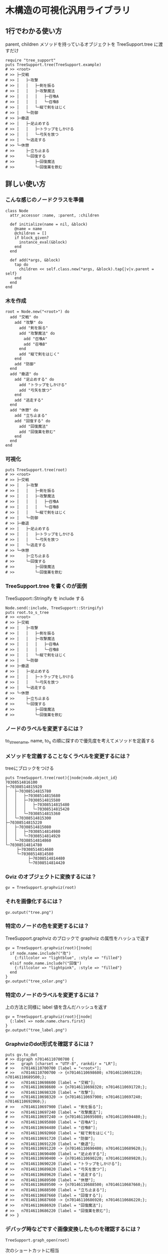 #+OPTIONS: toc:nil num:nil author:nil creator:nil \n:nil |:t
#+OPTIONS: @:t ::t ^:t -:t f:t *:t <:t

* 木構造の可視化汎用ライブラリ

  [[https://travis-ci.org/akicho8/tree_support.png]]

** 1行でわかる使い方

   parent, children メソッドを持っているオブジェクトを TreeSupport.tree に渡すだけ

  : require "tree_support"
  : puts TreeSupport.tree(TreeSupport.example)
  : # >> <root>
  : # >> ├─交戦
  : # >> │   ├─攻撃
  : # >> │   │   ├─剣を振る
  : # >> │   │   ├─攻撃魔法
  : # >> │   │   │   ├─召喚A
  : # >> │   │   │   └─召喚B
  : # >> │   │   └─縦で剣をはじく
  : # >> │   └─防御
  : # >> ├─撤退
  : # >> │   ├─足止めする
  : # >> │   │   ├─トラップをしかける
  : # >> │   │   └─弓矢を放つ
  : # >> │   └─逃走する
  : # >> └─休憩
  : # >>     ├─立ち止まる
  : # >>     └─回復する
  : # >>         ├─回復魔法
  : # >>         └─回復薬を飲む

** 詳しい使い方

*** こんな感じのノードクラスを準備

  : class Node
  :   attr_accessor :name, :parent, :children
  : 
  :   def initialize(name = nil, &block)
  :     @name = name
  :     @children = []
  :     if block_given?
  :       instance_eval(&block)
  :     end
  :   end
  : 
  :   def add(*args, &block)
  :     tap do
  :       children << self.class.new(*args, &block).tap{|v|v.parent = self}
  :     end
  :   end
  : end

*** 木を作成

  : root = Node.new("<root>") do
  :   add "交戦" do
  :     add "攻撃" do
  :       add "剣を振る"
  :       add "攻撃魔法" do
  :         add "召喚A"
  :         add "召喚B"
  :       end
  :       add "縦で剣をはじく"
  :     end
  :     add "防御"
  :   end
  :   add "撤退" do
  :     add "足止めする" do
  :       add "トラップをしかける"
  :       add "弓矢を放つ"
  :     end
  :     add "逃走する"
  :   end
  :   add "休憩" do
  :     add "立ち止まる"
  :     add "回復する" do
  :       add "回復魔法"
  :       add "回復薬を飲む"
  :     end
  :   end
  : end

*** 可視化

  : puts TreeSupport.tree(root)
  : # >> <root>
  : # >> ├─交戦
  : # >> │   ├─攻撃
  : # >> │   │   ├─剣を振る
  : # >> │   │   ├─攻撃魔法
  : # >> │   │   │   ├─召喚A
  : # >> │   │   │   └─召喚B
  : # >> │   │   └─縦で剣をはじく
  : # >> │   └─防御
  : # >> ├─撤退
  : # >> │   ├─足止めする
  : # >> │   │   ├─トラップをしかける
  : # >> │   │   └─弓矢を放つ
  : # >> │   └─逃走する
  : # >> └─休憩
  : # >>     ├─立ち止まる
  : # >>     └─回復する
  : # >>         ├─回復魔法
  : # >>         └─回復薬を飲む

*** TreeSupport.tree を書くのが面倒

   TreeSupport::Stringify を include する

  : Node.send(:include, TreeSupport::Stringify)
  : puts root.to_s_tree
  : # >> <root>
  : # >> ├─交戦
  : # >> │   ├─攻撃
  : # >> │   │   ├─剣を振る
  : # >> │   │   ├─攻撃魔法
  : # >> │   │   │   ├─召喚A
  : # >> │   │   │   └─召喚B
  : # >> │   │   └─縦で剣をはじく
  : # >> │   └─防御
  : # >> ├─撤退
  : # >> │   ├─足止めする
  : # >> │   │   ├─トラップをしかける
  : # >> │   │   └─弓矢を放つ
  : # >> │   └─逃走する
  : # >> └─休憩
  : # >>     ├─立ち止まる
  : # >>     └─回復する
  : # >>         ├─回復魔法
  : # >>         └─回復薬を飲む

*** ノードのラベルを変更するには？

   to_s_tree_name, name, to_s の順に探すので優先度を考えてメソッドを定義する

*** メソッドを定義することなくラベルを変更するには？

   treeにブロックをつける

  : puts TreeSupport.tree(root){|node|node.object_id}
  : 70308514816100
  : ├─70308514815920
  : │   ├─70308514815780
  : │   │   ├─70308514815680
  : │   │   ├─70308514815580
  : │   │   │   ├─70308514815480
  : │   │   │   └─70308514815420
  : │   │   └─70308514815360
  : │   └─70308514815300
  : ├─70308514815220
  : │   ├─70308514815080
  : │   │   ├─70308514814980
  : │   │   └─70308514814920
  : │   └─70308514814860
  : └─70308514814780
  :      ├─70308514814680
  :      └─70308514814580
  :           ├─70308514814480
  :           └─70308514814420

*** Gviz のオブジェクトに変換するには？

  : gv = TreeSupport.graphviz(root)

*** それを画像化するには？

  : gv.output("tree.png")

   [[https://raw.github.com/akicho8/tree_support/master/images/tree.png]]

*** 特定のノードの色を変更するには？

   TreeSupport.graphviz のブロックで graphviz の属性をハッシュで返す

  : gv = TreeSupport.graphviz(root){|node|
  :   if node.name.include?("攻")
  :     {:fillcolor => "lightblue", :style => "filled"}
  :   elsif node.name.include?("回復")
  :     {:fillcolor => "lightpink", :style => "filled"}
  :   end
  : }
  : gv.output("tree_color.png")

   [[https://raw.github.com/akicho8/tree_support/master/images/tree_color.png]]

*** 特定のノードのラベルを変更するには？

   上の方法と同様に label 値を含んだハッシュを返す

  : gv = TreeSupport.graphviz(root){|node|
  :   {:label => node.name.chars.first}
  : }
  : gv.output("tree_label.png")

   [[https://raw.github.com/akicho8/tree_support/master/images/tree_label.png]]

*** Graphvizのdot形式を確認するには？

  : puts gv.to_dot
  : # >> digraph n70146110700700 {
  : # >>   graph [charset = "UTF-8", rankdir = "LR"];
  : # >>   n70146110700700 [label = "<root>"];
  : # >>   n70146110700700 -> {n70146110698600; n70146110691220; n70146110689500;};
  : # >>   n70146110698600 [label = "交戦"];
  : # >>   n70146110698600 -> {n70146110698320; n70146110691720;};
  : # >>   n70146110698320 [label = "攻撃"];
  : # >>   n70146110698320 -> {n70146110697900; n70146110697240; n70146110692060;};
  : # >>   n70146110697900 [label = "剣を振る"];
  : # >>   n70146110697240 [label = "攻撃魔法"];
  : # >>   n70146110697240 -> {n70146110695080; n70146110694480;};
  : # >>   n70146110695080 [label = "召喚A"];
  : # >>   n70146110694480 [label = "召喚B"];
  : # >>   n70146110692060 [label = "縦で剣をはじく"];
  : # >>   n70146110691720 [label = "防御"];
  : # >>   n70146110691220 [label = "撤退"];
  : # >>   n70146110691220 -> {n70146110690400; n70146110689620;};
  : # >>   n70146110690400 [label = "足止めする"];
  : # >>   n70146110690400 -> {n70146110690220; n70146110689820;};
  : # >>   n70146110690220 [label = "トラップをしかける"];
  : # >>   n70146110689820 [label = "弓矢を放つ"];
  : # >>   n70146110689620 [label = "逃走する"];
  : # >>   n70146110689500 [label = "休憩"];
  : # >>   n70146110689500 -> {n70146110688500; n70146110687660;};
  : # >>   n70146110688500 [label = "立ち止まる"];
  : # >>   n70146110687660 [label = "回復する"];
  : # >>   n70146110687660 -> {n70146110686920; n70146110686220;};
  : # >>   n70146110686920 [label = "回復魔法"];
  : # >>   n70146110686220 [label = "回復薬を飲む"];
  : # >> }

*** デバッグ時などですぐ画像変換したものを確認するには？

  : TreeSupport.graph_open(root)

   次のショートカットに相当

  : TreeSupport.graphviz(root).output("_output.png")
  : `open _output.png`

*** ノードクラスを自分で作るのが面倒

    TreeSupport::Node をそのまま使えばいい。

  : TreeSupport::Node.new("<root>") do
  :   add "交戦" do
  :     add "攻撃" do
  :       add "剣を振る"
  :       add "攻撃魔法" do
  :         add "召喚A"
  :         add "召喚B"
  :       end
  :     end
  :   end
  : end

*** 木を作るのが面倒

  : TreeSupport.example

    に簡単なサンプルの木が入ってる

*** 葉を辿るには？

    TreeSupport::Treeable を include していれば each_node が使える

  : root = TreeSupport.example
  : root.each_node.with_index{|n, i|p [i, n.name]}
  : 
  : # >> [0, "<root>"]
  : # >> [1, "交戦"]
  : # >> [2, "攻撃"]
  : # >> [3, "剣を振る"]
  : # >> [4, "攻撃魔法"]
  : # >> [5, "召喚A"]
  : # >> [6, "召喚B"]
  : # >> [7, "縦で剣をはじく"]
  : # >> [8, "防御"]
  : # >> [9, "撤退"]
  : # >> [10, "足止めする"]
  : # >> [11, "トラップをしかける"]
  : # >> [12, "弓矢を放つ"]
  : # >> [13, "逃走する"]
  : # >> [14, "休憩"]
  : # >> [15, "立ち止まる"]
  : # >> [16, "回復する"]
  : # >> [17, "回復魔法"]
  : # >> [18, "回復薬を飲む"]

*** ルートは表示したくない

  : puts TreeSupport.tree(root, :drop => 1)
  : # >> 交戦
  : # >> ├─攻撃
  : # >> │   ├─剣を振る
  : # >> │   ├─攻撃魔法
  : # >> │   │   ├─召喚A
  : # >> │   │   └─召喚B
  : # >> │   └─縦で剣をはじく
  : # >> └─防御
  : # >> 撤退
  : # >> ├─足止めする
  : # >> │   ├─トラップをしかける
  : # >> │   └─弓矢を放つ
  : # >> └─逃走する
  : # >> 休憩
  : # >> ├─立ち止まる
  : # >> └─回復する
  : # >>     ├─回復魔法
  : # >>     └─回復薬を飲む

*** 木が大きすぎるので深さ3まででいい

  : puts TreeSupport.tree(root, :take => 3)
  : # >> <root>
  : # >> ├─交戦
  : # >> │   ├─攻撃
  : # >> │   └─防御
  : # >> ├─撤退
  : # >> │   ├─足止めする
  : # >> │   └─逃走する
  : # >> └─休憩
  : # >>     ├─立ち止まる
  : # >>     └─回復する

*** 両方組み合わせると

  : puts TreeSupport.tree(root, :take => 3, :drop => 1)
  : # >> 交戦
  : # >> ├─攻撃
  : # >> └─防御
  : # >> 撤退
  : # >> ├─足止めする
  : # >> └─逃走する
  : # >> 休憩
  : # >> ├─立ち止まる
  : # >> └─回復する

*** 画像版も同様のオプションがある

  : gv = TreeSupport.graphviz(root, :drop => 1)
  : gv.output("drop.png")

    [[https://raw.github.com/akicho8/tree_support/master/images/drop.png]]

  : gv = TreeSupport.graphviz(root, :take => 3)
  : gv.output("take.png")

    [[https://raw.github.com/akicho8/tree_support/master/images/take.png]]

  : gv = TreeSupport.graphviz(root, :take => 3, :drop => 1)
  : gv.output("take_drop.png")

    [[https://raw.github.com/akicho8/tree_support/master/images/take_drop.png]]

*** acts_as_tree 相当を使う

    Migration

  : create_table :nodes do |t|
  :   t.belongs_to :parent
  : end

    Model

  : class Node < ActiveRecord::Base
  :   acts_as_tree
  : end

    amerine/acts_as_tree https://github.com/amerine/acts_as_tree との違い

    - シンプル
    - Node#ancestors は自分を含む
    - 安全に全削除する Node.safe_destroy_all を追加 (acts_as_list との組み合わせでは Node.destroy_all で事故る)
    - Node.roots は scope で定義

** 心配ごと

   - Gviz が標準クラスを拡張しているので Rails (ActiveSupport) 等と組み合わせたときの将来の干渉が心配
